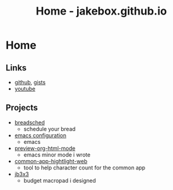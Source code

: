 #+TITLE: Home - jakebox.github.io
#+OPTIONS: toc:nil date:nil author:nil num:nil title:nil
#+OPTIONS: html-link-use-abs-url:nil html-postamble:nil html-preamble:nil html-scripts:nil html-style:nil html5-fancy:nil tex:t
#+HTML_HEAD: <link rel="stylesheet" type="text/css" href="style.css"/>

* Home

** Links
+ [[https://github.com/jakebox/][github]], [[https://gist.github.com/jakebox][gists]]
+ [[https://www.youtube.com/channel/UCBMMB7Yi0eyFuY95Qn2o0Yg/featured][youtube]]
  
** Projects
+ [[https://www.breadsched.com/][breadsched]]
  * schedule your bread
+ [[https://github.com/jakebox/jake-emacs][emacs configuration]]
  * emacs
+ [[https://github.com/jakebox/preview-org-html-mode][preview-org-html-mode]]
  * emacs minor mode i wrote
+ [[http://jakebox.s3.us-east-2.amazonaws.com/common-app-highlight-web/index.html][common-app-hightlight-web]]
  * tool to help character count for the common app
+ [[http://jakebox.s3.us-east-2.amazonaws.com/common-app-highlight-web/index.html][jb3x3]]
  * budget macropad i designed
